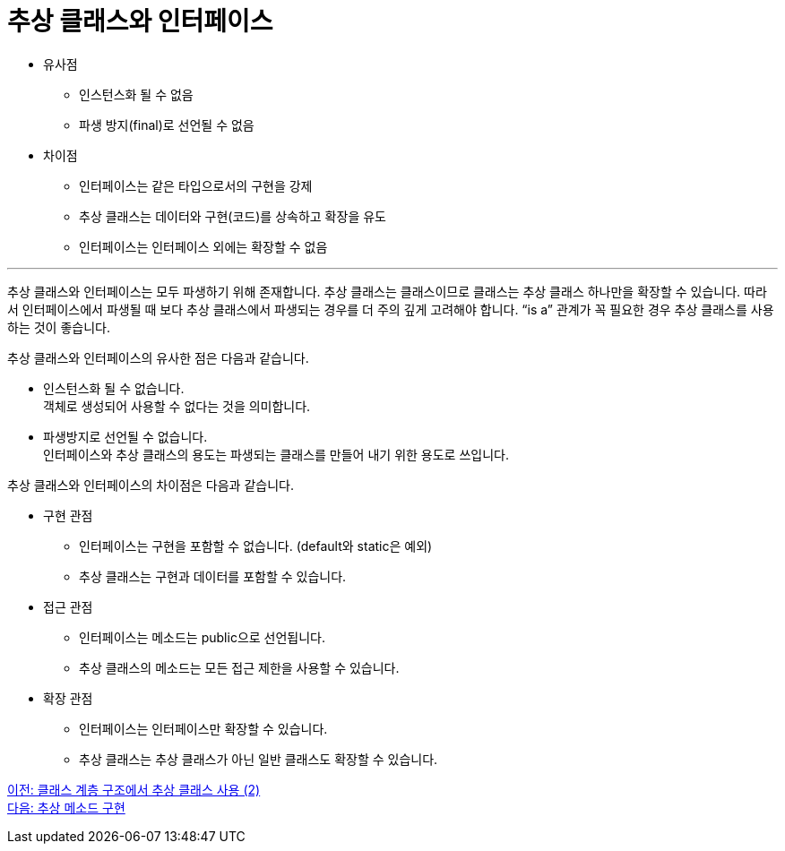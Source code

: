 = 추상 클래스와 인터페이스

* 유사점
** 인스턴스화 될 수 없음
** 파생 방지(final)로 선언될 수 없음
* 차이점
** 인터페이스는 같은 타입으로서의 구현을 강제
** 추상 클래스는 데이터와 구현(코드)를 상속하고 확장을 유도
** 인터페이스는 인터페이스 외에는 확장할 수 없음

---

추상 클래스와 인터페이스는 모두 파생하기 위해 존재합니다. 추상 클래스는 클래스이므로 클래스는 추상 클래스 하나만을 확장할 수 있습니다. 따라서 인터페이스에서 파생될 때 보다 추상 클래스에서 파생되는 경우를 더 주의 깊게 고려해야 합니다. “is a” 관계가 꼭 필요한 경우 추상 클래스를 사용하는 것이 좋습니다.

추상 클래스와 인터페이스의 유사한 점은 다음과 같습니다.

* 인스턴스화 될 수 없습니다. +
객체로 생성되어 사용할 수 없다는 것을 의미합니다.
* 파생방지로 선언될 수 없습니다. +
인터페이스와 추상 클래스의 용도는 파생되는 클래스를 만들어 내기 위한 용도로 쓰입니다.

추상 클래스와 인터페이스의 차이점은 다음과 같습니다.

* 구현 관점
** 인터페이스는 구현을 포함할 수 없습니다. (default와 static은 예외)
** 추상 클래스는 구현과 데이터를 포함할 수 있습니다.
* 접근 관점
** 인터페이스는 메소드는 public으로 선언됩니다.
** 추상 클래스의 메소드는 모든 접근 제한을 사용할 수 있습니다.
* 확장 관점
** 인터페이스는 인터페이스만 확장할 수 있습니다.
** 추상 클래스는 추상 클래스가 아닌 일반 클래스도 확장할 수 있습니다.

link:./21_abstract_in_hier2.adoc[이전: 클래스 계층 구조에서 추상 클래스 사용 (2)] +
link:./23_implements_abstract.adoc[다음: 추상 메소드 구현]